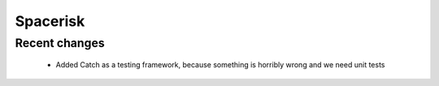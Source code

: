 Spacerisk
=========

Recent changes
--------------

 - Added Catch as a testing framework, because something is horribly wrong and we need unit tests
